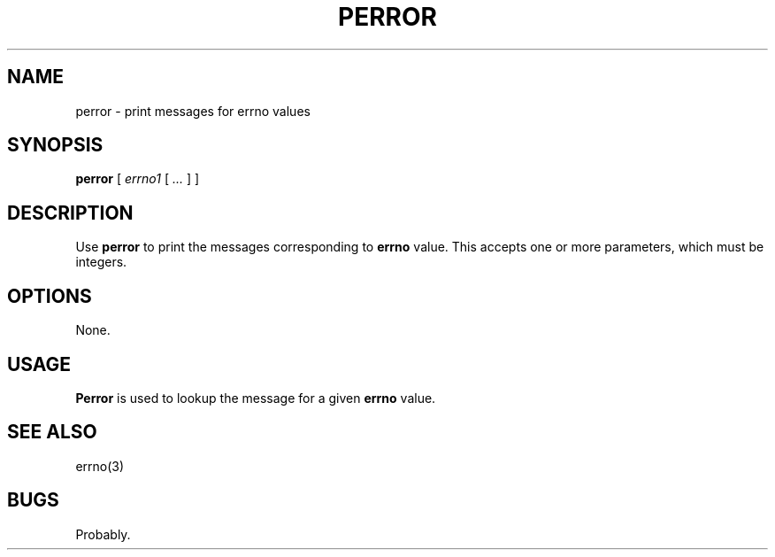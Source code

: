 .\" $Id: perror.1,v 1.2 2020/10/25 23:49:53 tom Exp $
.TH PERROR "1" "October 2020"
.hy 0
.SH NAME
perror \- print messages for errno values
.
.SH SYNOPSIS
.B perror
[
.I errno1
[
.I ...
]
]
.
.SH DESCRIPTION
Use \fBperror\fR to print the messages corresponding to \fBerrno\fP value.
This accepts one or more parameters, which must be integers.
.
.SH OPTIONS
None.
.
.SH USAGE
.
\fBPerror\fR is used to lookup the message for a given \fBerrno\fP value.
.
.SH SEE ALSO
errno(3)
.
.
.SH BUGS
.
Probably.
